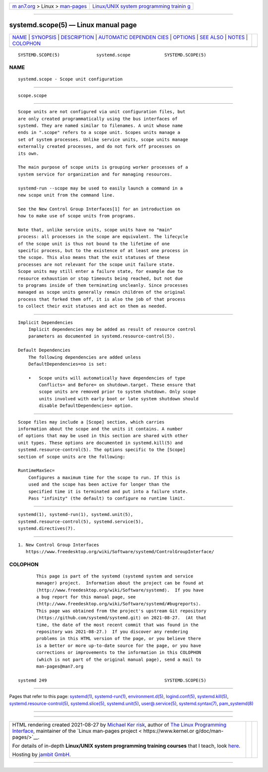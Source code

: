 .. container:: page-top

.. container:: nav-bar

   +----------------------------------+----------------------------------+
   | `m                               | `Linux/UNIX system programming   |
   | an7.org <../../../index.html>`__ | trainin                          |
   | > Linux >                        | g <http://man7.org/training/>`__ |
   | `man-pages <../index.html>`__    |                                  |
   +----------------------------------+----------------------------------+

--------------

systemd.scope(5) — Linux manual page
====================================

+-----------------------------------+-----------------------------------+
| `NAME <#NAME>`__ \|               |                                   |
| `SYNOPSIS <#SYNOPSIS>`__ \|       |                                   |
| `DESCRIPTION <#DESCRIPTION>`__ \| |                                   |
| `AUTOMATIC DEPENDEN               |                                   |
| CIES <#AUTOMATIC_DEPENDENCIES>`__ |                                   |
| \| `OPTIONS <#OPTIONS>`__ \|      |                                   |
| `SEE ALSO <#SEE_ALSO>`__ \|       |                                   |
| `NOTES <#NOTES>`__ \|             |                                   |
| `COLOPHON <#COLOPHON>`__          |                                   |
+-----------------------------------+-----------------------------------+
| .. container:: man-search-box     |                                   |
+-----------------------------------+-----------------------------------+

::

   SYSTEMD.SCOPE(5)              systemd.scope             SYSTEMD.SCOPE(5)

NAME
-------------------------------------------------

::

          systemd.scope - Scope unit configuration


---------------------------------------------------------

::

          scope.scope


---------------------------------------------------------------

::

          Scope units are not configured via unit configuration files, but
          are only created programmatically using the bus interfaces of
          systemd. They are named similar to filenames. A unit whose name
          ends in ".scope" refers to a scope unit. Scopes units manage a
          set of system processes. Unlike service units, scope units manage
          externally created processes, and do not fork off processes on
          its own.

          The main purpose of scope units is grouping worker processes of a
          system service for organization and for managing resources.

          systemd-run --scope may be used to easily launch a command in a
          new scope unit from the command line.

          See the New Control Group Interfaces[1] for an introduction on
          how to make use of scope units from programs.

          Note that, unlike service units, scope units have no "main"
          process: all processes in the scope are equivalent. The lifecycle
          of the scope unit is thus not bound to the lifetime of one
          specific process, but to the existence of at least one process in
          the scope. This also means that the exit statuses of these
          processes are not relevant for the scope unit failure state.
          Scope units may still enter a failure state, for example due to
          resource exhaustion or stop timeouts being reached, but not due
          to programs inside of them terminating uncleanly. Since processes
          managed as scope units generally remain children of the original
          process that forked them off, it is also the job of that process
          to collect their exit statuses and act on them as needed.


-------------------------------------------------------------------------------------

::

      Implicit Dependencies
          Implicit dependencies may be added as result of resource control
          parameters as documented in systemd.resource-control(5).

      Default Dependencies
          The following dependencies are added unless
          DefaultDependencies=no is set:

          •   Scope units will automatically have dependencies of type
              Conflicts= and Before= on shutdown.target. These ensure that
              scope units are removed prior to system shutdown. Only scope
              units involved with early boot or late system shutdown should
              disable DefaultDependencies= option.


-------------------------------------------------------

::

          Scope files may include a [Scope] section, which carries
          information about the scope and the units it contains. A number
          of options that may be used in this section are shared with other
          unit types. These options are documented in systemd.kill(5) and
          systemd.resource-control(5). The options specific to the [Scope]
          section of scope units are the following:

          RuntimeMaxSec=
              Configures a maximum time for the scope to run. If this is
              used and the scope has been active for longer than the
              specified time it is terminated and put into a failure state.
              Pass "infinity" (the default) to configure no runtime limit.


---------------------------------------------------------

::

          systemd(1), systemd-run(1), systemd.unit(5),
          systemd.resource-control(5), systemd.service(5),
          systemd.directives(7).


---------------------------------------------------

::

           1. New Control Group Interfaces
              https://www.freedesktop.org/wiki/Software/systemd/ControlGroupInterface/

COLOPHON
---------------------------------------------------------

::

          This page is part of the systemd (systemd system and service
          manager) project.  Information about the project can be found at
          ⟨http://www.freedesktop.org/wiki/Software/systemd⟩.  If you have
          a bug report for this manual page, see
          ⟨http://www.freedesktop.org/wiki/Software/systemd/#bugreports⟩.
          This page was obtained from the project's upstream Git repository
          ⟨https://github.com/systemd/systemd.git⟩ on 2021-08-27.  (At that
          time, the date of the most recent commit that was found in the
          repository was 2021-08-27.)  If you discover any rendering
          problems in this HTML version of the page, or you believe there
          is a better or more up-to-date source for the page, or you have
          corrections or improvements to the information in this COLOPHON
          (which is not part of the original manual page), send a mail to
          man-pages@man7.org

   systemd 249                                             SYSTEMD.SCOPE(5)

--------------

Pages that refer to this page: `systemd(1) <../man1/systemd.1.html>`__, 
`systemd-run(1) <../man1/systemd-run.1.html>`__, 
`environment.d(5) <../man5/environment.d.5.html>`__, 
`logind.conf(5) <../man5/logind.conf.5.html>`__, 
`systemd.kill(5) <../man5/systemd.kill.5.html>`__, 
`systemd.resource-control(5) <../man5/systemd.resource-control.5.html>`__, 
`systemd.slice(5) <../man5/systemd.slice.5.html>`__, 
`systemd.unit(5) <../man5/systemd.unit.5.html>`__, 
`user@.service(5) <../man5/user@.service.5.html>`__, 
`systemd.syntax(7) <../man7/systemd.syntax.7.html>`__, 
`pam_systemd(8) <../man8/pam_systemd.8.html>`__

--------------

--------------

.. container:: footer

   +-----------------------+-----------------------+-----------------------+
   | HTML rendering        |                       | |Cover of TLPI|       |
   | created 2021-08-27 by |                       |                       |
   | `Michael              |                       |                       |
   | Ker                   |                       |                       |
   | risk <https://man7.or |                       |                       |
   | g/mtk/index.html>`__, |                       |                       |
   | author of `The Linux  |                       |                       |
   | Programming           |                       |                       |
   | Interface <https:     |                       |                       |
   | //man7.org/tlpi/>`__, |                       |                       |
   | maintainer of the     |                       |                       |
   | `Linux man-pages      |                       |                       |
   | project <             |                       |                       |
   | https://www.kernel.or |                       |                       |
   | g/doc/man-pages/>`__. |                       |                       |
   |                       |                       |                       |
   | For details of        |                       |                       |
   | in-depth **Linux/UNIX |                       |                       |
   | system programming    |                       |                       |
   | training courses**    |                       |                       |
   | that I teach, look    |                       |                       |
   | `here <https://ma     |                       |                       |
   | n7.org/training/>`__. |                       |                       |
   |                       |                       |                       |
   | Hosting by `jambit    |                       |                       |
   | GmbH                  |                       |                       |
   | <https://www.jambit.c |                       |                       |
   | om/index_en.html>`__. |                       |                       |
   +-----------------------+-----------------------+-----------------------+

--------------

.. container:: statcounter

   |Web Analytics Made Easy - StatCounter|

.. |Cover of TLPI| image:: https://man7.org/tlpi/cover/TLPI-front-cover-vsmall.png
   :target: https://man7.org/tlpi/
.. |Web Analytics Made Easy - StatCounter| image:: https://c.statcounter.com/7422636/0/9b6714ff/1/
   :class: statcounter
   :target: https://statcounter.com/
